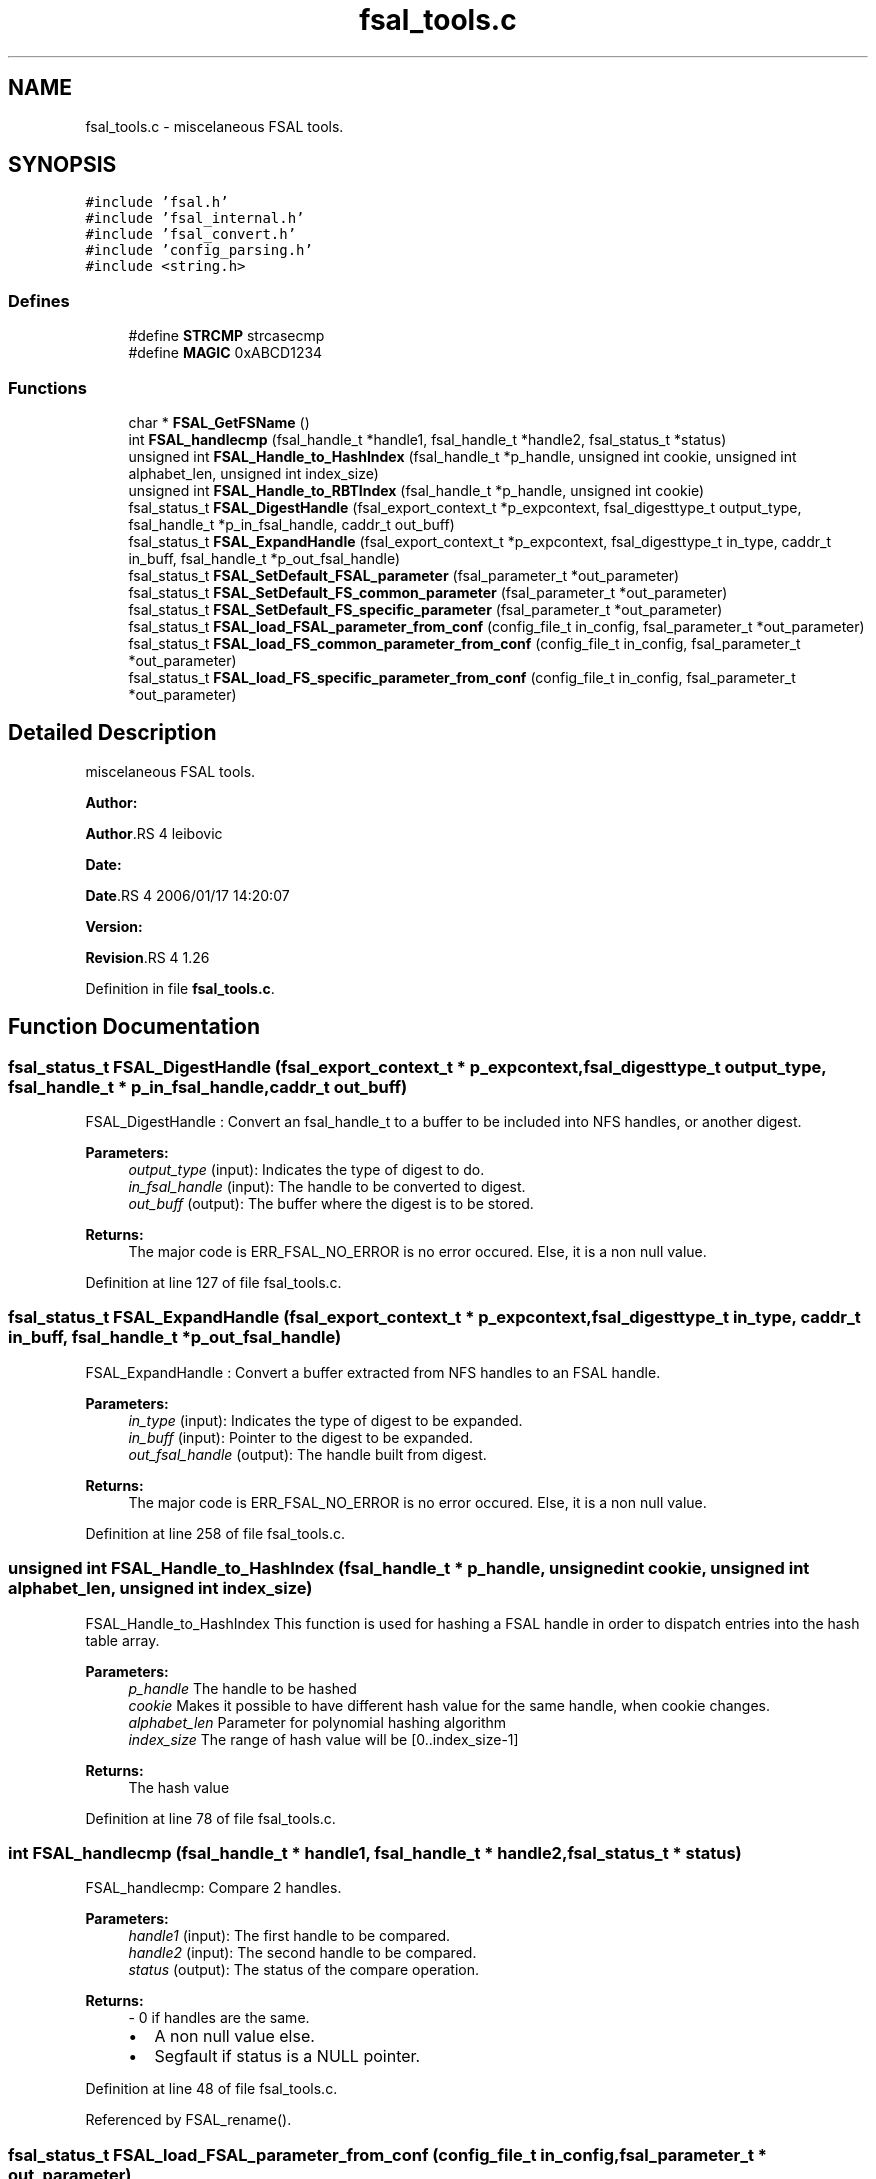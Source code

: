 .TH "fsal_tools.c" 3 "31 Mar 2009" "Version 0.1" "File System Abstraction Layer (POSIX) library" \" -*- nroff -*-
.ad l
.nh
.SH NAME
fsal_tools.c \- miscelaneous FSAL tools.  

.PP
.SH SYNOPSIS
.br
.PP
\fC#include 'fsal.h'\fP
.br
\fC#include 'fsal_internal.h'\fP
.br
\fC#include 'fsal_convert.h'\fP
.br
\fC#include 'config_parsing.h'\fP
.br
\fC#include <string.h>\fP
.br

.SS "Defines"

.in +1c
.ti -1c
.RI "#define \fBSTRCMP\fP   strcasecmp"
.br
.ti -1c
.RI "#define \fBMAGIC\fP   0xABCD1234"
.br
.in -1c
.SS "Functions"

.in +1c
.ti -1c
.RI "char * \fBFSAL_GetFSName\fP ()"
.br
.ti -1c
.RI "int \fBFSAL_handlecmp\fP (fsal_handle_t *handle1, fsal_handle_t *handle2, fsal_status_t *status)"
.br
.ti -1c
.RI "unsigned int \fBFSAL_Handle_to_HashIndex\fP (fsal_handle_t *p_handle, unsigned int cookie, unsigned int alphabet_len, unsigned int index_size)"
.br
.ti -1c
.RI "unsigned int \fBFSAL_Handle_to_RBTIndex\fP (fsal_handle_t *p_handle, unsigned int cookie)"
.br
.ti -1c
.RI "fsal_status_t \fBFSAL_DigestHandle\fP (fsal_export_context_t *p_expcontext, fsal_digesttype_t output_type, fsal_handle_t *p_in_fsal_handle, caddr_t out_buff)"
.br
.ti -1c
.RI "fsal_status_t \fBFSAL_ExpandHandle\fP (fsal_export_context_t *p_expcontext, fsal_digesttype_t in_type, caddr_t in_buff, fsal_handle_t *p_out_fsal_handle)"
.br
.ti -1c
.RI "fsal_status_t \fBFSAL_SetDefault_FSAL_parameter\fP (fsal_parameter_t *out_parameter)"
.br
.ti -1c
.RI "fsal_status_t \fBFSAL_SetDefault_FS_common_parameter\fP (fsal_parameter_t *out_parameter)"
.br
.ti -1c
.RI "fsal_status_t \fBFSAL_SetDefault_FS_specific_parameter\fP (fsal_parameter_t *out_parameter)"
.br
.ti -1c
.RI "fsal_status_t \fBFSAL_load_FSAL_parameter_from_conf\fP (config_file_t in_config, fsal_parameter_t *out_parameter)"
.br
.ti -1c
.RI "fsal_status_t \fBFSAL_load_FS_common_parameter_from_conf\fP (config_file_t in_config, fsal_parameter_t *out_parameter)"
.br
.ti -1c
.RI "fsal_status_t \fBFSAL_load_FS_specific_parameter_from_conf\fP (config_file_t in_config, fsal_parameter_t *out_parameter)"
.br
.in -1c
.SH "Detailed Description"
.PP 
miscelaneous FSAL tools. 

\fBAuthor:\fP
.RS 4
.RE
.PP
\fBAuthor\fP.RS 4
leibovic 
.RE
.PP
\fBDate:\fP
.RS 4
.RE
.PP
\fBDate\fP.RS 4
2006/01/17 14:20:07 
.RE
.PP
\fBVersion:\fP
.RS 4
.RE
.PP
\fBRevision\fP.RS 4
1.26 
.RE
.PP

.PP
Definition in file \fBfsal_tools.c\fP.
.SH "Function Documentation"
.PP 
.SS "fsal_status_t FSAL_DigestHandle (fsal_export_context_t * p_expcontext, fsal_digesttype_t output_type, fsal_handle_t * p_in_fsal_handle, caddr_t out_buff)"
.PP
FSAL_DigestHandle : Convert an fsal_handle_t to a buffer to be included into NFS handles, or another digest.
.PP
\fBParameters:\fP
.RS 4
\fIoutput_type\fP (input): Indicates the type of digest to do. 
.br
\fIin_fsal_handle\fP (input): The handle to be converted to digest. 
.br
\fIout_buff\fP (output): The buffer where the digest is to be stored.
.RE
.PP
\fBReturns:\fP
.RS 4
The major code is ERR_FSAL_NO_ERROR is no error occured. Else, it is a non null value. 
.RE
.PP

.PP
Definition at line 127 of file fsal_tools.c.
.SS "fsal_status_t FSAL_ExpandHandle (fsal_export_context_t * p_expcontext, fsal_digesttype_t in_type, caddr_t in_buff, fsal_handle_t * p_out_fsal_handle)"
.PP
FSAL_ExpandHandle : Convert a buffer extracted from NFS handles to an FSAL handle.
.PP
\fBParameters:\fP
.RS 4
\fIin_type\fP (input): Indicates the type of digest to be expanded. 
.br
\fIin_buff\fP (input): Pointer to the digest to be expanded. 
.br
\fIout_fsal_handle\fP (output): The handle built from digest.
.RE
.PP
\fBReturns:\fP
.RS 4
The major code is ERR_FSAL_NO_ERROR is no error occured. Else, it is a non null value. 
.RE
.PP

.PP
Definition at line 258 of file fsal_tools.c.
.SS "unsigned int FSAL_Handle_to_HashIndex (fsal_handle_t * p_handle, unsigned int cookie, unsigned int alphabet_len, unsigned int index_size)"
.PP
FSAL_Handle_to_HashIndex This function is used for hashing a FSAL handle in order to dispatch entries into the hash table array.
.PP
\fBParameters:\fP
.RS 4
\fIp_handle\fP The handle to be hashed 
.br
\fIcookie\fP Makes it possible to have different hash value for the same handle, when cookie changes. 
.br
\fIalphabet_len\fP Parameter for polynomial hashing algorithm 
.br
\fIindex_size\fP The range of hash value will be [0..index_size-1]
.RE
.PP
\fBReturns:\fP
.RS 4
The hash value 
.RE
.PP

.PP
Definition at line 78 of file fsal_tools.c.
.SS "int FSAL_handlecmp (fsal_handle_t * handle1, fsal_handle_t * handle2, fsal_status_t * status)"
.PP
FSAL_handlecmp: Compare 2 handles.
.PP
\fBParameters:\fP
.RS 4
\fIhandle1\fP (input): The first handle to be compared. 
.br
\fIhandle2\fP (input): The second handle to be compared. 
.br
\fIstatus\fP (output): The status of the compare operation.
.RE
.PP
\fBReturns:\fP
.RS 4
- 0 if handles are the same.
.IP "\(bu" 2
A non null value else.
.IP "\(bu" 2
Segfault if status is a NULL pointer. 
.PP
.RE
.PP

.PP
Definition at line 48 of file fsal_tools.c.
.PP
Referenced by FSAL_rename().
.SS "fsal_status_t FSAL_load_FSAL_parameter_from_conf (config_file_t in_config, fsal_parameter_t * out_parameter)"
.PP
FSAL_load_FSAL_parameter_from_conf, FSAL_load_FS_common_parameter_from_conf, FSAL_load_FS_specific_parameter_from_conf:
.PP
Those functions initialize the FSAL init parameter structure from a configuration structure.
.PP
\fBParameters:\fP
.RS 4
\fIin_config\fP (input): Structure that represents the parsed configuration file. 
.br
\fIout_parameter\fP (ouput) FSAL initialization structure filled according to the configuration file given as parameter.
.RE
.PP
\fBReturns:\fP
.RS 4
ERR_FSAL_NO_ERROR (no error) , ERR_FSAL_NOENT (missing a mandatory stanza in config file), ERR_FSAL_INVAL (invalid parameter), ERR_FSAL_SERVERFAULT (unexpected error) ERR_FSAL_FAULT (null pointer given as parameter), 
.RE
.PP

.PP
Definition at line 430 of file fsal_tools.c.
.SS "fsal_status_t FSAL_SetDefault_FSAL_parameter (fsal_parameter_t * out_parameter)"
.PP
Those routines set the default parameters for FSAL init structure. 
.PP
\fBReturns:\fP
.RS 4
ERR_FSAL_NO_ERROR (no error) , ERR_FSAL_FAULT (null pointer given as parameter), ERR_FSAL_SERVERFAULT (unexpected error) 
.RE
.PP

.PP
Definition at line 307 of file fsal_tools.c.
.SH "Author"
.PP 
Generated automatically by Doxygen for File System Abstraction Layer (POSIX) library from the source code.
